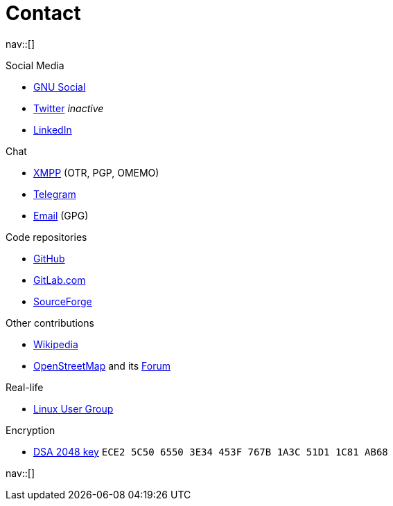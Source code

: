 = Contact
:navicons:
:nav-home: <<../index.adoc#,home>>
:nav-prev: <<about.adoc#,about>>
:nav-next: <<experience.adoc#,experience>>

nav::[]

.Social Media
* link:https://loadaverage.org/nicorikken[GNU Social]
* link:https://twitter.com/NicoRikken[Twitter] _inactive_
* link:http://nl.linkedin.com/pub/nico-rikken/18/174/565/[LinkedIn]

.Chat
* link:xmpp:nicorikken@jabberpl.org[XMPP] (OTR, PGP, OMEMO)
* link:https://telegram.me/nicorikken[Telegram]
* link:mailto:nico@nicorikken.eu[Email] (GPG)

.Code repositories
* link:https://github.com/nicorikken[GitHub]
* link:https://gitlab.com/u/nicorikken[GitLab.com]
* link:https://sourceforge.net/u/nicorikken/profile/[SourceForge]

.Other contributions
* link:https://en.wikipedia.org/wiki/User:Nico.rikken[Wikipedia]
* link:https://www.openstreetmap.org/user/nicorikken[OpenStreetMap] and its link:http://forum.openstreetmap.org/profile.php?id=64289[Forum]

.Real-life
* link:https://linuxnijmegen.nl/[Linux User Group]

.Encryption
* link:http://subkeys.pgp.net:11371/pks/lookup?op=vindex&amp;search=0x1A3C51D11C81AB6[DSA 2048 key] `ECE2 5C50 6550 3E34 453F  767B 1A3C 51D1 1C81 AB68`

nav::[]
